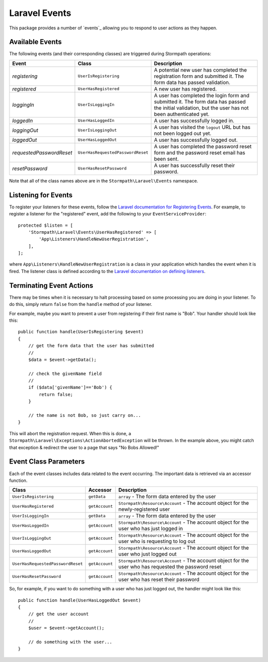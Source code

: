 .. _events:


Laravel Events
==============

This package provides a number of `events`_ allowing you to respond to user
actions as they happen.


Available Events
----------------

The following events (and their corresponding classes) are triggered during
Stormpath operations:

+--------------------------+-----------------------------------+------------------------------------------------------+
| Event                    | Class                             | Description                                          |
+==========================+===================================+======================================================+
| *registering*            | ``UserIsRegistering``             | A potential new user has completed the registration  |
|                          |                                   | form and submitted it. The form data has passed      |
|                          |                                   | validation.                                          |
+--------------------------+-----------------------------------+------------------------------------------------------+
| *registered*             | ``UserHasRegistered``             | A new user has registered.                           |
+--------------------------+-----------------------------------+------------------------------------------------------+
| *loggingIn*              | ``UserIsLoggingIn``               | A user has completed the login form and submitted it.|
|                          |                                   | The form data has passed the initial validation, but |
|                          |                                   | the user has not been authenticated yet.             |
+--------------------------+-----------------------------------+------------------------------------------------------+
| *loggedIn*               | ``UserHasLoggedIn``               | A user has successfully logged in.                   |
+--------------------------+-----------------------------------+------------------------------------------------------+
| *loggingOut*             | ``UserIsLoggingOut``              | A user has visited the ``logout`` URL but has not    |
|                          |                                   | been logged out yet.                                 |
+--------------------------+-----------------------------------+------------------------------------------------------+
| *loggedOut*              | ``UserHasLoggedOut``              | A user has successfully logged out.                  |
+--------------------------+-----------------------------------+------------------------------------------------------+
| *requestedPasswordReset* | ``UserHasRequestedPasswordReset`` | A user has completed the password reset form and the |
|                          |                                   | password reset email has been sent.                  |
+--------------------------+-----------------------------------+------------------------------------------------------+
| *resetPassword*          | ``UserHasResetPassword``          | A user has successfully reset their password.        |
+--------------------------+-----------------------------------+------------------------------------------------------+

Note that all of the class names above are in the ``Stormpath\Laravel\Events``
namespace.


Listening for Events
--------------------

To register your listeners for these events, follow the
`Laravel documentation for Registering Events`_. For example, to register a
listener for the "registered" event, add the following to your
``EventServiceProvider``::

    protected $listen = [
        'Stormpath\Laravel\Events\UserHasRegistered' => [
            'App\Listeners\HandleNewUserRegistration',
        ],
    ];

where ``App\Listeners\HandleNewUserRegistration`` is a class in your application
which handles the event when it is fired. The listener class is defined
according to the `Laravel documentation on defining listeners`_.


Terminating Event Actions
-------------------------

There may be times when it is necessary to halt processing based on some
processing you are doing in your listener. To do this, simply return ``false``
from the ``handle`` method of your listener.

For example, maybe you want to prevent a user from registering if their first
name is "Bob". Your handler should look like this::

    public function handle(UserIsRegistering $event)
    {
        // get the form data that the user has submitted
        //
        $data = $event->getData();

        // check the givenName field
        //
        if ($data['givenName']=='Bob') {
            return false;
        }

        // the name is not Bob, so just carry on...
    }

This will abort the registration request. When this is done, a
``Stormpath\Laravel\Exceptions\ActionAbortedException`` will be thrown. In the
example above, you might catch that exception & redirect the user to a page that
says "No Bobs Allowed!"


Event Class Parameters
----------------------

Each of the event classes includes data related to the event occurring. The
important data is retrieved via an accessor function.

+-----------------------------------+----------------+------------------------------------------------------+
| Class                             | Accessor       | Description                                          |
+===================================+================+======================================================+
| ``UserIsRegistering``             | ``getData``    | ``array`` - The form data entered by the user        |
+-----------------------------------+----------------+------------------------------------------------------+
| ``UserHasRegistered``             | ``getAccount`` | ``Stormpath\Resource\Account`` - The account object  |
|                                   |                | for the newly-registered user                        |
+-----------------------------------+----------------+------------------------------------------------------+
| ``UserIsLoggingIn``               | ``getData``    | ``array`` - The form data entered by the user        |
+-----------------------------------+----------------+------------------------------------------------------+
| ``UserHasLoggedIn``               | ``getAccount`` | ``Stormpath\Resource\Account`` - The account object  |
|                                   |                | for the user who has just logged in                  |
+-----------------------------------+----------------+------------------------------------------------------+
| ``UserIsLoggingOut``              | ``getAccount`` | ``Stormpath\Resource\Account`` - The account object  |
|                                   |                | for the user who is requesting to log out            |
+-----------------------------------+----------------+------------------------------------------------------+
| ``UserHasLoggedOut``              | ``getAccount`` | ``Stormpath\Resource\Account`` - The account object  |
|                                   |                | for the user who just logged out                     |
+-----------------------------------+----------------+------------------------------------------------------+
| ``UserHasRequestedPasswordReset`` | ``getAccount`` | ``Stormpath\Resource\Account`` - The account object  |
|                                   |                | for the user who has requested the password reset    |
+-----------------------------------+----------------+------------------------------------------------------+
| ``UserHasResetPassword``          | ``getAccount`` | ``Stormpath\Resource\Account`` - The account object  |
|                                   |                | for the user who has reset their password            |
+-----------------------------------+----------------+------------------------------------------------------+

So, for example, if you want to do something with a user who has just logged
out, the handler might look like this::

    public function handle(UserHasLoggedOut $event)
    {
        // get the user account
        //
        $user = $event->getAccount();

        // do something with the user...
    }



.. _events: https://laravel.com/docs/5.2/events
.. _Laravel documentation for Registering Events: https://laravel.com/docs/5.2/events#registering-events-and-listeners
.. _Laravel documentation on defining listeners: https://laravel.com/docs/5.2/events#defining-listeners
